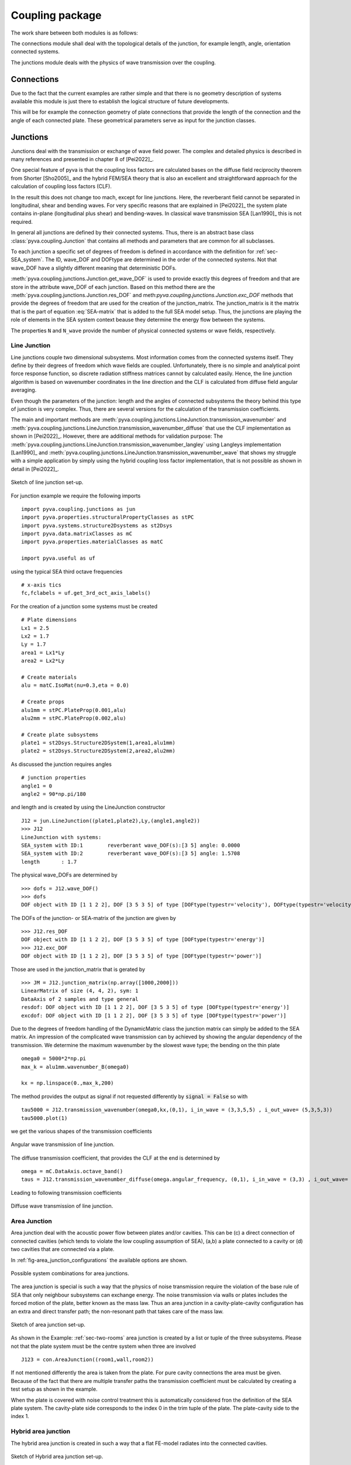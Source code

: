 Coupling package
================

The work share between both modules is as follows:

The connections module shall deal with the topological details of the junction, for example length, angle, orientation 
connected systems.

The junctions module deals with the physics of wave transmission over the coupling.


Connections
-----------

Due to the fact that the current examples are rather simple and that there is no geometry description of systems 
available this module is just there to establish the logical structure of future developments.

This will be for example the connection geometry of plate connections that provide the length of the connection 
and the angle of each connected plate. These geometrical parameters serve as input for the junction classes.  

Junctions
---------

Junctions deal with the transmission or exchange of wave field power. The complex and detailed physics
is described in many references and presented in chapter 8 of [Pei2022]_.

One special feature of pyva is that the coupling loss factors are calculated bases on the diffuse field reciprocity 
theorem from Shorter [Sho2005]_ and the hybrid FEM/SEA theory that is also an excellent and straightforward approach 
for the calculation of coupling loss factors (CLF).

In the result this does not change too mach, except for line junctions. Here, the reverberant field cannot be separated 
in longitudinal, shear and bending waves. For very specific reasons that are explained in [Pei2022]_ the system plate contains
in-plane (longitudinal plus shear) and bending-waves. In classical wave transmission SEA [Lan1990]_ this is not required.

In general all junctions are defined by their connected systems. Thus, there is an abstract base class 
:class:`pyva.coupling.Junction` that contains all methods and parameters that are common for all 
subclasses.

To each junction a specific set of degrees of freedom is defined in accordance with the definition for 
:ref:`sec-SEA_system`. The ID, wave_DOF and DOFtype are determined in the order of the connected systems.
Not that wave_DOF have a slightly different meaning that deterministic DOFs.

:meth:`pyva.coupling.junctions.Junction.get_wave_DOF` is used to provide exactly this degrees of freedom
and that are store in the attribute wave_DOF of each junction.
Based on this method there are the :meth:`pyva.coupling.junctions.Junction.res_DOF` and meth:`pyva.coupling.junctions.Junction.exc_DOF`
methods that provide the degrees of freedom that are used for the creation of the junction_matrix.
The junction_matrix is it the matrix that is the part of equation :eq:`SEA-matrix` that is added to the full SEA model setup.
Thus, the junctions are playing the role of elements in the SEA system context beause they determine the energy flow between the systems.
   
The properties ``N`` and ``N_wave`` provide the number of physical connected systems or wave fields, respectively.

Line Junction
+++++++++++++

Line junctions couple two dimensional subsystems. Most information comes from the connected systems itself.
They define by their degrees of freedom which wave fields are coupled.
Unfortunately, there is no simple and analytical point force response function, so discrete radiation stiffness matrices 
cannot by calculated easily. Hence, the line junction algorithm is based on wavenumber coordinates in the line direction and 
the CLF is calculated from diffuse field angular averaging. 

Even though the parameters of the junction: length and the angles of connected subsystems the theory behind this type of junction is very complex.
Thus, there are several versions for the calculation of the transmission coefficients.  

The main and important methods are :meth:`pyva.coupling.junctions.LineJunction.transmission_wavenumber` and 
:meth:`pyva.coupling.junctions.LineJunction.transmission_wavenumber_diffuse`
that use the CLF implementation as shown in [Pei2022]_. However, there are additional methods for validation purpose: 
The :meth:`pyva.coupling.junctions.LineJunction.transmission_wavenumber_langley` using Langleys implementation [Lan1990]_ and 
:meth:`pyva.coupling.junctions.LineJunction.transmission_wavenumber_wave` that shows my struggle with a simple application by simply using the 
hybrid coupling loss factor implementation, that is not possible as shown in detail in [Pei2022]_.

.. _fig-line-junction:

.. figure:: ./images/line_junction.*
   :align: center
   :width: 70%
   
   Sketch of line junction set-up. 
   
For junction example we require the following imports ::

    import pyva.coupling.junctions as jun
    import pyva.properties.structuralPropertyClasses as stPC
    import pyva.systems.structure2Dsystems as st2Dsys
    import pyva.data.matrixClasses as mC
    import pyva.properties.materialClasses as matC

    import pyva.useful as uf
    
using the typical SEA third octave frequencies ::

    # x-axis tics
    fc,fclabels = uf.get_3rd_oct_axis_labels()
 
For the creation of a junction some systems must be created ::
 
    # Plate dimensions
    Lx1 = 2.5
    Lx2 = 1.7
    Ly = 1.7
    area1 = Lx1*Ly
    area2 = Lx2*Ly

    # Create materials
    alu = matC.IsoMat(nu=0.3,eta = 0.0)

    # Create props
    alu1mm = stPC.PlateProp(0.001,alu)
    alu2mm = stPC.PlateProp(0.002,alu)

    # Create plate subsystems
    plate1 = st2Dsys.Structure2DSystem(1,area1,alu1mm)
    plate2 = st2Dsys.Structure2DSystem(2,area2,alu2mm)
 
As discussed the junction requires angles ::
 
    # junction properties
    angle1 = 0
    angle2 = 90*np.pi/180

and length and is created by using the LineJunction constructor ::

    J12 = jun.LineJunction((plate1,plate2),Ly,(angle1,angle2))
    >>> J12
    LineJunction with systems:
    SEA_system with ID:1	reverberant wave_DOF(s):[3 5] angle: 0.0000
    SEA_system with ID:2	reverberant wave_DOF(s):[3 5] angle: 1.5708
    length       : 1.7
    
The physical wave_DOFs are determined by ::    

    >>> dofs = J12.wave_DOF()
    >>> dofs
    DOF object with ID [1 1 2 2], DOF [3 5 3 5] of type [DOFtype(typestr='velocity'), DOFtype(typestr='velocity'), DOFtype(typestr='velocity'), DOFtype(typestr='velocity')]

The DOFs of the junction- or SEA-matrix of the junction are given by ::

    >>> J12.res_DOF
    DOF object with ID [1 1 2 2], DOF [3 5 3 5] of type [DOFtype(typestr='energy')]
    >>> J12.exc_DOF
    DOF object with ID [1 1 2 2], DOF [3 5 3 5] of type [DOFtype(typestr='power')]
    
Those are used in the junction_matrix that is gerated by ::

    >>> JM = J12.junction_matrix(np.array([1000,2000]))
    LinearMatrix of size (4, 4, 2), sym: 1
    DataAxis of 2 samples and type general
    resdof: DOF object with ID [1 1 2 2], DOF [3 5 3 5] of type [DOFtype(typestr='energy')]
    excdof: DOF object with ID [1 1 2 2], DOF [3 5 3 5] of type [DOFtype(typestr='power')]

Due to the degrees of freedom handling of the DynamicMatric class the junction matrix can simply be added to the SEA matrix.
An impression of the complicated wave transmission can by achieved by showing the angular dependency of the transmission.
We determine the maximum wavenumber by the slowest wave type; the bending on the thin plate ::

    omega0 = 5000*2*np.pi
    max_k = alu1mm.wavenumber_B(omega0)

    kx = np.linspace(0.,max_k,200)

The method provides the output as signal if not requested differently by :code:`signal = False` so
with ::

    tau5000 = J12.transmission_wavenumber(omega0,kx,(0,1), i_in_wave = (3,3,5,5) , i_out_wave= (5,3,5,3))
    tau5000.plot(1)
    
we get the various shapes of the transmission coefficients

.. _fig-line_junction_tau:

.. figure:: ./images/line_junction_tau.*
   :align: center
   :width: 70%
   
   Angular wave transmission of line junction. 
   
The diffuse transmission coefficient, that provides the CLF at the end is determined by ::

    omega = mC.DataAxis.octave_band()
    taus = J12.transmission_wavenumber_diffuse(omega.angular_frequency, (0,1), i_in_wave = (3,3) , i_out_wave= (5,3))
    
Leading to following transmission coefficients

.. _fig-line_junction_tau_diffuse:

.. figure:: ./images/line_junction_tau_diffuse.*
   :align: center
   :width: 70%
   
   Diffuse wave transmission of line junction. 
   
.. _area-junction:

Area Junction
+++++++++++++

Area junction deal with the acoustic power flow between plates and/or cavities. This can be (c) a direct connection 
of connected cavities (which tends to violate the low coupling assumption of SEA), (a,b) a plate connected to a cavity or
(d) two cavities that are connected via a plate.

In :ref:`fig-area_junction_configurations` the available options are shown.

.. _fig-area_junction_configurations:

.. figure:: ./images/area_junction_configurations.*
   :align: center
   :width: 70%
   
   Possible system combinations for area junctions.
   
The area junction is special is such a way that the physics of noise transmission require the violation of the base rule of SEA that
only neighbour subsystems can exchange energy. The noise transmission via walls or plates includes the forced motion of the plate, better known 
as the mass law. Thus an area junction in a cavity-plate-cavity configuration has an extra and direct transfer path; the non-resonant path that
takes care of the mass law.

.. _fig-area-junction:

.. figure:: ./images/area_junction.*
   :align: center
   :width: 70%
   
   Sketch of area junction set-up. 
   
As shown in the Example: :ref:`sec-two-rooms` area junction is created by a list or tuple of the three subsystems. 
Please not that the plate system must be the centre system when three are involved ::

    J123 = con.AreaJunction((room1,wall,room2))
    
If not mentioned differently the area is taken from the plate. For pure cavity connections the area must be given.
Because of the fact that there are multiple transfer paths the transmission coefficient must be calculated by creating 
a test setup as shown in the example. 

When the plate is covered with noise control treatment this is automatically considered fron the definition of the SEA plate system. 
The cavity-plate side corresponds to the index 0 in the trim tuple of the plate. 
The plate-cavity side to the index 1. 


Hybrid area junction
++++++++++++++++++++

The hybrid area junction is created in such a way that a flat FE-model radiates into the connected cavities.

.. _hybrid-area-junction:

.. figure:: ./images/hybrid_area_junction.*
   :align: center
   :width: 70%
   
   Sketch of Hybrid area junction set-up. 

The contructor requires the connected SEA systems, the trim if applicable and the FE-model that represents the centered plate.
Due to the current simplistic implementation of FE-models the mesh is always supposed as regular mesh.

The use of the constructor is given in example :ref:`sec-two-rooms-with-FE-plate`. 

HJ123 = jun.HybridAreaJunction((room1,room2),plateFE)

In contrast to SEA area junctines the trim must be explicitely defined with::

    HJ123_trim = con.AreaJunction((room1,wall,room2),trim={None,my_NCT})
    

The major method is :meth:`pyva.coupling.junctions.HybridAreaJunction.CLF`. In contrast 
to the pure SEA method there are additional outputs::

    eta, eta_alpha = HJ123.CLF(omega.angular_frequency)

The ``eta_alpha`` return value provides the additional damping of the connected SEA systems due the damping in the FEM-system.
 
For practical reasons a force is implemented junction method so that force loads of the FE-model are considered in the full hybrid 
solution. In this case further additional output arguments are required::

    eta, eta_alpha, power_in, modal_disp = HJ123.CLF(omega.angular_frequency, force = 1N@Node200)

Due to the fact that the reverberant fields in the cavities excite the FEM-system one further method is neccessary. 
This is :meth:`pyva.coupling.junctions.HybridAreaJunction.FEM_response` that calculates the modal cross spectral density of FEN-system due to 
the energy in the connected SEA systems::

    Sqq = FEM_response(omega,energy)

Semi infinite fluid
+++++++++++++++++++

The semi infinite fluid is in principle a acoustic half space, thus a way to model the radiation of SEA systems into the free space.
It is a subclass of the area junction, because it is like an area junction with the free space as third cavity. So there is no power transfer back and the 
radiation is considered as an additional (radiation) damping loss in the SEA matrix.

A typcial SIF definition looks like a junction creation where the (last) cavity subsystem is replaced by a fluid::

    # create semi infinite fluids
    sif1 = jun.SemiInfiniteFluid((room,plate1), air)

How SIFs are used can be seen in :ref:`sec-box-cover`.


